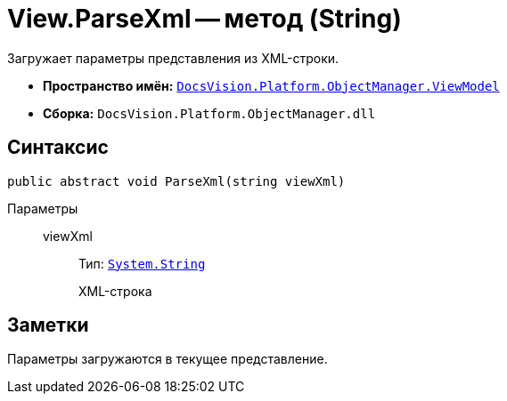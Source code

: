 = View.ParseXml -- метод (String)

Загружает параметры представления из XML-строки.

* *Пространство имён:* `xref:api/DocsVision/Platform/ObjectManager/ViewModel/ViewModel_NS.adoc[DocsVision.Platform.ObjectManager.ViewModel]`
* *Сборка:* `DocsVision.Platform.ObjectManager.dll`

== Синтаксис

[source,csharp]
----
public abstract void ParseXml(string viewXml)
----

Параметры::
viewXml:::
Тип: `http://msdn.microsoft.com/ru-ru/library/system.string.aspx[System.String]`
+
XML-строка

== Заметки

Параметры загружаются в текущее представление.
